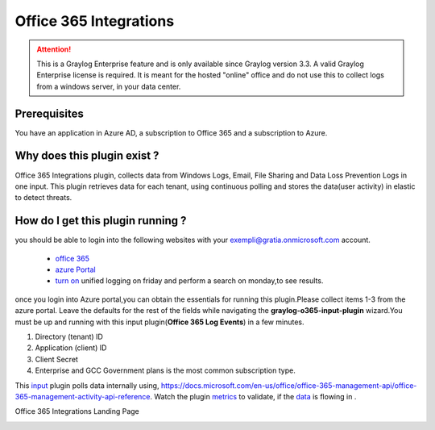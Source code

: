 .. _o365_input:

***********************
Office 365 Integrations
***********************

.. attention:: This is a Graylog Enterprise feature and is only available since Graylog version 3.3. A valid Graylog Enterprise license is required.
               It is meant for the hosted "online" office and do not use this to collect logs from a windows server, in your data center.

Prerequisites
=============
You have an application in Azure AD, a subscription to Office 365 and a subscription to Azure.

Why does this plugin exist ?
============================
Office 365 Integrations plugin, collects data from Windows Logs, Email, File Sharing and Data Loss Prevention Logs in one input.
This plugin retrieves data for each tenant, using continuous polling and stores the data(user activity) in elastic to detect threats.

How do I get this plugin running ?
==================================
you should be able to login into the following websites with your exempli@gratia.onmicrosoft.com account.

 - `office 365 <https://www.office.com/?auth=2>`_
 - `azure Portal <https://portal.azure.com/#home>`_
 - `turn on <https://protection.office.com/unifiedauditlog>`_ unified logging on friday and perform a search on monday,to see results.

once you login into Azure portal,you can obtain the essentials for running this plugin.Please collect items 1-3 from the azure portal.
Leave the defaults for the rest of the fields while navigating the **graylog-o365-input-plugin** wizard.You must be up and running with this input plugin(**Office 365 Log Events**)
in a few minutes.


1) Directory (tenant) ID
2) Application (client) ID
3) Client Secret
4) Enterprise and GCC Government plans is the most common subscription type.

This `input <http://localhost:8080/system/inputs>`_ plugin polls data internally using, https://docs.microsoft.com/en-us/office/office-365-management-api/office-365-management-activity-api-reference.
Watch the plugin `metrics <http://localhost:8080/system/metrics/node/node-id?filter=filterid>`_ to validate, if the `data <http://localhost:8080/search?q=gl2_source_input%3A5f1b38dc2fb55336f12afc1a&rangetype=relative&relative=0>`_ is flowing in .

Office 365 Integrations Landing Page

.. image:: /images/integrations/o365_landing_page.png
    :width: 600










